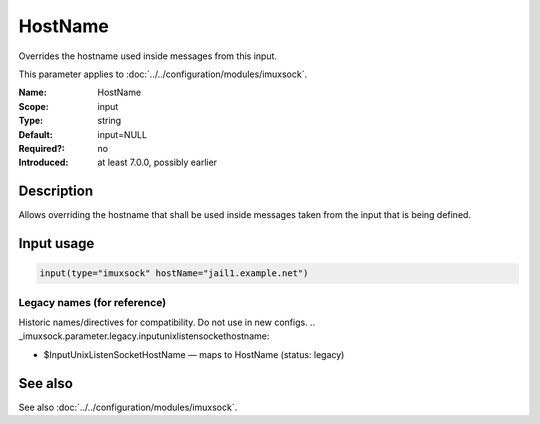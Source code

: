 .. _param-imuxsock-hostname:
.. _imuxsock.parameter.input.hostname:

HostName
========

.. index::
   single: imuxsock; HostName
   single: HostName

.. summary-start

Overrides the hostname used inside messages from this input.

.. summary-end

This parameter applies to :doc:`../../configuration/modules/imuxsock`.

:Name: HostName
:Scope: input
:Type: string
:Default: input=NULL
:Required?: no
:Introduced: at least 7.0.0, possibly earlier

Description
-----------
Allows overriding the hostname that shall be used inside messages
taken from the input that is being defined.

Input usage
-----------
.. _param-imuxsock-input-hostname:
.. _imuxsock.parameter.input.hostname-usage:

.. code-block:: rsyslog

   input(type="imuxsock" hostName="jail1.example.net")

Legacy names (for reference)
~~~~~~~~~~~~~~~~~~~~~~~~~~~~
Historic names/directives for compatibility. Do not use in new configs.
.. _imuxsock.parameter.legacy.inputunixlistensockethostname:

- $InputUnixListenSocketHostName — maps to HostName (status: legacy)

.. index::
   single: imuxsock; $InputUnixListenSocketHostName
   single: $InputUnixListenSocketHostName

See also
--------
See also :doc:`../../configuration/modules/imuxsock`.
